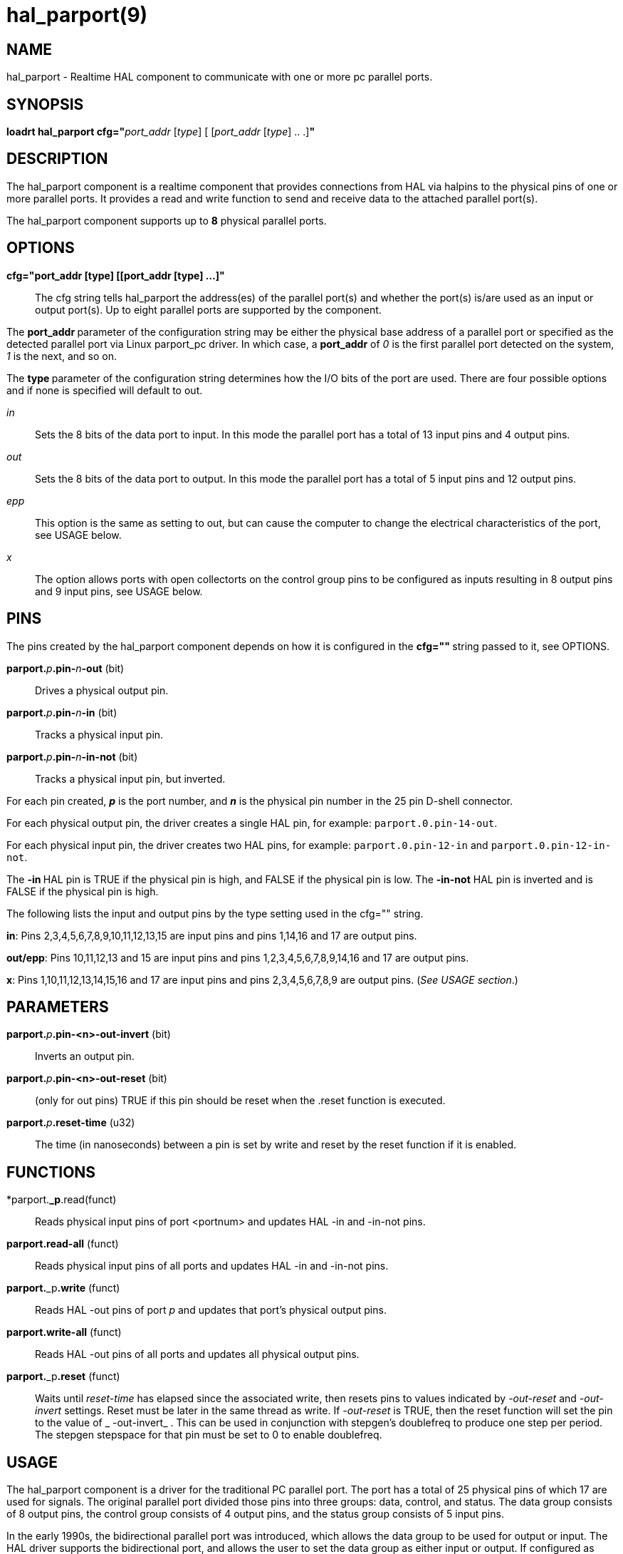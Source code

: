 = hal_parport(9)

== NAME

hal_parport - Realtime HAL component to communicate with one or more pc
parallel ports.

== SYNOPSIS

**loadrt hal_parport cfg="**__port_addr__ [_type_] [ [__port_addr__ [__type__] .. .]**"**

== DESCRIPTION

The hal_parport component is a realtime component that provides
connections from HAL via halpins to the physical pins of one or more
parallel ports. It provides a read and write function to send and
receive data to the attached parallel port(s).

The hal_parport component supports up to **8** physical parallel ports.

== OPTIONS

*cfg="port_addr [type] [[port_addr [type] ...]"*::
  The cfg string tells hal_parport the address(es) of the parallel
  port(s) and whether the port(s) is/are used as an input or output
  port(s). Up to eight parallel ports are supported by the component.

The **port_addr **parameter of the configuration string may be either
the physical base address of a parallel port or specified as the
detected parallel port via Linux parport_pc driver. In which case, a
**port_addr** of __0 __is the first parallel port detected on the
system, __1__ is the next, and so on.

The **type **parameter of the configuration string determines how the
I/O bits of the port are used. There are four possible options and if
none is specified will default to out.

_in_:: Sets the 8 bits of the data port to input. In this mode the parallel port has a total of 13 input pins and 4 output pins.

_out_:: Sets the 8 bits of the data port to output. In this mode the parallel port has a total of 5 input pins and 12 output pins.

_epp_:: This option is the same as setting to out, but can cause the computer to change the electrical characteristics of the port, see USAGE
below.

_x_:: The option allows ports with open collectorts on the control group pins to be configured as inputs resulting in 8 output pins and 9 input pins, see USAGE below.

== PINS

The pins created by the hal_parport component depends on how it is
configured in the **cfg="" **string passed to it, see OPTIONS.

**parport.**_p_**.pin-**_n_**-out** (bit):: Drives a physical output pin.

**parport.**_p_**.pin-**_n_**-in** (bit):: Tracks a physical input pin.

**parport.**_p_**.pin-**_n_**-in-not** (bit):: Tracks a physical input pin, but inverted.

For each pin created, **_p_** is the port number, and **_n_** is the
physical pin number in the 25 pin D-shell connector.

For each physical output pin, the driver creates a single HAL pin, for
example: `parport.0.pin-14-out`.

For each physical input pin, the driver creates two HAL pins, for
example: `parport.0.pin-12-in` and `parport.0.pin-12-in-not`.

The **-in **HAL pin is TRUE if the physical pin is high, and FALSE if
the physical pin is low. The **-in-not** HAL pin is inverted and is
FALSE if the physical pin is high.

The following lists the input and output pins by the type setting used
in the cfg="" string.

*in*: Pins 2,3,4,5,6,7,8,9,10,11,12,13,15 are input pins and pins
1,14,16 and 17 are output pins.

*out/epp*: Pins 10,11,12,13 and 15 are input pins and pins
1,2,3,4,5,6,7,8,9,14,16 and 17 are output pins.

*x*: Pins 1,10,11,12,13,14,15,16 and 17 are input pins and pins
2,3,4,5,6,7,8,9 are output pins. (_See USAGE section_.)

== PARAMETERS

**parport.**_p_**.pin-<n>-out-invert** (bit)::
  Inverts an output pin.
**parport.**_p_**.pin-<n>-out-reset** (bit)::
  (only for out pins) TRUE if this pin should be reset when the .reset
  function is executed.
**parport.**_p_**.reset-time** (u32)::
  The time (in nanoseconds) between a pin is set by write and reset by
  the reset function if it is enabled.

== FUNCTIONS

*parport.**_p**.read(funct)::
  Reads physical input pins of port <portnum> and updates HAL -in and -in-not pins.
**parport.read-all** (funct)::
  Reads physical input pins of all ports and updates HAL -in and -in-not pins.
**parport.**_p**.write** (funct)::
  Reads HAL -out pins of port _p_ and updates that port's physical output pins.
**parport.write-all** (funct)::
  Reads HAL -out pins of all ports and updates all physical output pins.
**parport.**_p**.reset** (funct)::
  Waits until __reset-time__ has elapsed since the associated write,
  then resets pins to values indicated by __-out-reset__ and __-out-invert__ settings.
  Reset must be later in the same thread as write.
  If __-out-reset__ is TRUE, then the reset function will set
  the pin to the value of _ -out-invert_ . This can be used in conjunction
  with stepgen's doublefreq to produce one step per period. The stepgen
  stepspace for that pin must be set to 0 to enable doublefreq.

== USAGE

The hal_parport component is a driver for the traditional PC parallel
port. The port has a total of 25 physical pins of which 17 are used for
signals. The original parallel port divided those pins into three
groups: data, control, and status. The data group consists of 8 output
pins, the control group consists of 4 output pins, and the status group
consists of 5 input pins.

In the early 1990s, the bidirectional parallel port was introduced,
which allows the data group to be used for output or input.
The HAL driver supports the bidirectional port,
and allows the user to set the data group as either input or output.
If configured as "out", a port provides a total of 12 outputs and 5 inputs.
If configured as "in", it provides 4 outputs and 13 inputs.

In some parallel ports, the control group pins are open collectors,
which may also be driven low by an external gate.
On a board with open collector control pins,
if configured as "x", it provides 8 outputs, and 9 inputs.

In some parallel ports, the control group has push-pull drivers and
cannot be used as an input.

*Note: HAL and Open Collectors*::
  HAL cannot automatically determine if the x mode bidirectional pins
  are actually open collectors (OC). If they are not, they cannot be
  used as inputs, and attempting to drive them LOW from an external
  source can damage the hardware.

To determine whether your port has open collector pins, load hal_parport
in x mode. With no device attached, HAL should read the pin as TRUE.
Next, insert a 470 ohm resistor from one of the control pins to GND. If
the resulting voltage on the control pin is close to 0V, and HAL now
reads the pin as FALSE, then you have an OC port. If the resulting
voltage is far from 0V, or HAL does not read the pin as FALSE, then your
port cannot be used in x mode.

The external hardware that drives the control pins should also use open
collector gates (e.g., 74LS05).

On some computers, BIOS settings may affect whether x mode can be used.
SPP mode is most likely to work.

No other combinations are supported, and a port cannot be changed from
input to output once the driver is installed.

The parport driver can control up to 8 ports (defined by MAX_PORTS in
hal_parport.c). The ports are numbered starting at zero.

*Loading the hal_parport component*::
  The hal_parport driver is a real time component so it must be loaded
  into the real time thread with loadrt. The configuration string
  describes the parallel ports to be used, and (optionally) their types.
  If the configuration string does not describe at least one port, it is
  an error. +
  **loadrt hal_parport cfg="**__port__ [__type__] [__port__ [__type__] ...]**"**

*Specifying the Port*::
  Numbers below 16 refer to parallel ports detected by the system.
  This is the simplest way to configure the hal_parport driver, and
  cooperates with the Linux parport_pc driver if it is loaded.
  A port of 0 is the first parallel port detected on the system,
  1 is the next, and so on.
*Basic configuration*::
  This will use the first parallel port Linux detects: +
  *loadrt hal_parport cfg="0"*

*Using the Port Address*::
  Instead, the port address may be specified using the hex notation 0x then the address.+
  *loadrt hal_parport cfg="0x378"*

*Specifying a port Type*::
  For each parallel port handled by the hal_parport driver, a type can
  optionally be specified. The type is one of in, out, epp, or x.

If the type is not specified, the default is out.

A type of epp is the same as out, but the hal_parport driver requests
that the port switch into EPP mode. The hal_parport driver does not use
the EPP bus protocol, but on some systems EPP mode changes the
electrical characteristics of the port in a way that may make some
marginal hardware work better. The Gecko G540's charge pump is known to
require this on some parallel ports.

See the Note above about mode x.

*Example with two parallel ports*::
  This will enable two system-detected parallel ports, the first in
  output mode and the second in input mode: +
  *loadrt hal_parport cfg="0 out 1 in"*

*Functions single port*::
  You must also direct LinuxCNC to run the read and write functions. +
  *addf parport.read-all base-thread*
  +
  *addf parport.write-all base-thread*

*Functions multiple ports*::
  You can direct LinuxCNC to run the read and write functions for all
  the attached ports. +
  *addf parport.0.read base-thread* 
  +
  *addf parport.0.write base-thread*

The individual functions are provided for situations where one port
needs to be updated in a very fast thread, but other ports can be
updated in a slower thread to save CPU time. It is probably not a good
idea to use both an -all function and an individual function at the same
time.

== SEE ALSO

Parallel Port Driver (Hardware Drivers Section of LinuxCNC Docs),
PCI Parallel Port Example (Hardware Examples Section of LinuxCNC Docs)

== AUTHOR

This man page written by Joe Hildreth as part of the LinuxCNC project.
Most of this information was taken from the parallel-port docs located
in the Hardware Drivers section of the documentation. To the best of our
knowledge that documentation was written by Sebastian Kuzminsky and
Chris Radek.
